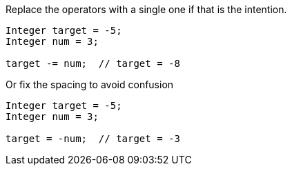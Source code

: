 Replace the operators with a single one if that is the intention.

[source,apex]
----
Integer target = -5;
Integer num = 3;

target -= num;  // target = -8
----

Or fix the spacing to avoid confusion

[source,apex]
----
Integer target = -5;
Integer num = 3;

target = -num;  // target = -3
----